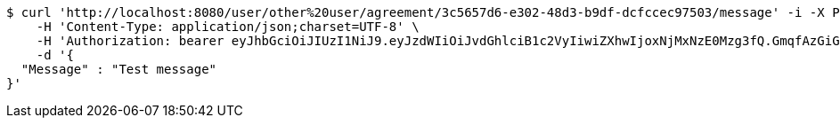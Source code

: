 [source,bash]
----
$ curl 'http://localhost:8080/user/other%20user/agreement/3c5657d6-e302-48d3-b9df-dcfccec97503/message' -i -X POST \
    -H 'Content-Type: application/json;charset=UTF-8' \
    -H 'Authorization: bearer eyJhbGciOiJIUzI1NiJ9.eyJzdWIiOiJvdGhlciB1c2VyIiwiZXhwIjoxNjMxNzE0Mzg3fQ.GmqfAzGiGHZbYwfu3I_QdZw9z5EfNt-ymTG2nbFINBc' \
    -d '{
  "Message" : "Test message"
}'
----